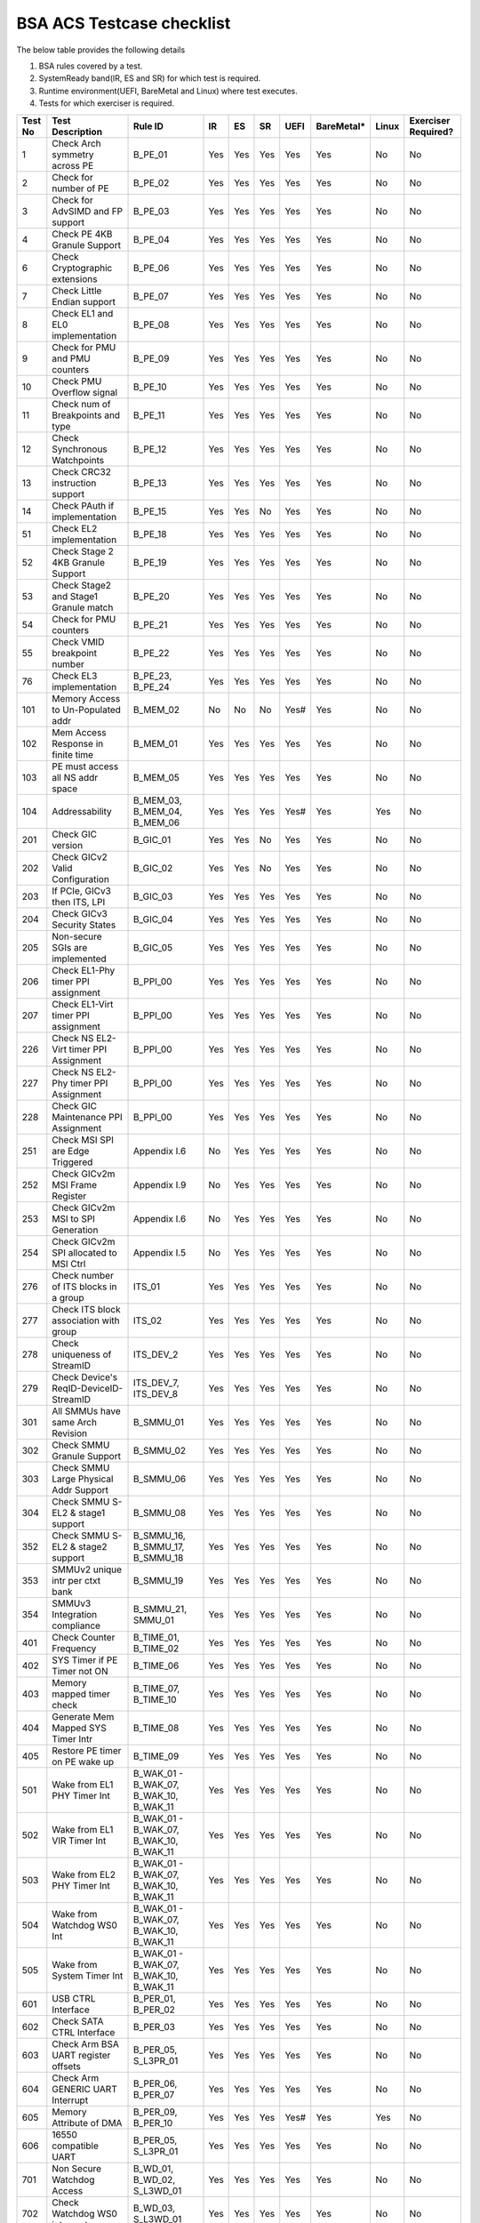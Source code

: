 ###########################
BSA ACS Testcase checklist
###########################

The below table provides the following details

#. BSA rules covered by a test.
#. SystemReady band(IR, ES and SR) for which test is required.
#. Runtime environment(UEFI, BareMetal and Linux) where test executes.
#. Tests for which exerciser is required.

+-------+--------------------------------------------+------------------------------------------------------------+-----+-----+-----+-----+----------+-----+-------------------+
|Test No|Test Description                            |Rule ID                                                     |IR   |ES   |SR   |UEFI |BareMetal*|Linux|Exerciser Required?|
+=======+============================================+============================================================+=====+=====+=====+=====+==========+=====+===================+
|1      |Check Arch symmetry across PE               |B_PE_01                                                     |Yes  |Yes  |Yes  |Yes  |Yes       |No   |No                 |
+-------+--------------------------------------------+------------------------------------------------------------+-----+-----+-----+-----+----------+-----+-------------------+
|2      |Check for number of PE                      |B_PE_02                                                     |Yes  |Yes  |Yes  |Yes  |Yes       |No   |No                 |
+-------+--------------------------------------------+------------------------------------------------------------+-----+-----+-----+-----+----------+-----+-------------------+
|3      |Check for AdvSIMD and FP support            |B_PE_03                                                     |Yes  |Yes  |Yes  |Yes  |Yes       |No   |No                 |
+-------+--------------------------------------------+------------------------------------------------------------+-----+-----+-----+-----+----------+-----+-------------------+
|4      |Check PE 4KB Granule Support                |B_PE_04                                                     |Yes  |Yes  |Yes  |Yes  |Yes       |No   |No                 |
+-------+--------------------------------------------+------------------------------------------------------------+-----+-----+-----+-----+----------+-----+-------------------+
|6      |Check Cryptographic extensions              |B_PE_06                                                     |Yes  |Yes  |Yes  |Yes  |Yes       |No   |No                 |
+-------+--------------------------------------------+------------------------------------------------------------+-----+-----+-----+-----+----------+-----+-------------------+
|7      |Check Little Endian support                 |B_PE_07                                                     |Yes  |Yes  |Yes  |Yes  |Yes       |No   |No                 |
+-------+--------------------------------------------+------------------------------------------------------------+-----+-----+-----+-----+----------+-----+-------------------+
|8      |Check EL1 and EL0 implementation            |B_PE_08                                                     |Yes  |Yes  |Yes  |Yes  |Yes       |No   |No                 |
+-------+--------------------------------------------+------------------------------------------------------------+-----+-----+-----+-----+----------+-----+-------------------+
|9      |Check for PMU and PMU counters              |B_PE_09                                                     |Yes  |Yes  |Yes  |Yes  |Yes       |No   |No                 |
+-------+--------------------------------------------+------------------------------------------------------------+-----+-----+-----+-----+----------+-----+-------------------+
|10     |Check PMU Overflow signal                   |B_PE_10                                                     |Yes  |Yes  |Yes  |Yes  |Yes       |No   |No                 |
+-------+--------------------------------------------+------------------------------------------------------------+-----+-----+-----+-----+----------+-----+-------------------+
|11     |Check num of Breakpoints and type           |B_PE_11                                                     |Yes  |Yes  |Yes  |Yes  |Yes       |No   |No                 |
+-------+--------------------------------------------+------------------------------------------------------------+-----+-----+-----+-----+----------+-----+-------------------+
|12     |Check Synchronous Watchpoints               |B_PE_12                                                     |Yes  |Yes  |Yes  |Yes  |Yes       |No   |No                 |
+-------+--------------------------------------------+------------------------------------------------------------+-----+-----+-----+-----+----------+-----+-------------------+
|13     |Check CRC32 instruction support             |B_PE_13                                                     |Yes  |Yes  |Yes  |Yes  |Yes       |No   |No                 |
+-------+--------------------------------------------+------------------------------------------------------------+-----+-----+-----+-----+----------+-----+-------------------+
|14     |Check PAuth if implementation               |B_PE_15                                                     |Yes  |Yes  |No   |Yes  |Yes       |No   |No                 |
+-------+--------------------------------------------+------------------------------------------------------------+-----+-----+-----+-----+----------+-----+-------------------+
|51     |Check EL2 implementation                    |B_PE_18                                                     |Yes  |Yes  |Yes  |Yes  |Yes       |No   |No                 |
+-------+--------------------------------------------+------------------------------------------------------------+-----+-----+-----+-----+----------+-----+-------------------+
|52     |Check Stage 2 4KB Granule Support           |B_PE_19                                                     |Yes  |Yes  |Yes  |Yes  |Yes       |No   |No                 |
+-------+--------------------------------------------+------------------------------------------------------------+-----+-----+-----+-----+----------+-----+-------------------+
|53     |Check Stage2 and Stage1 Granule match       |B_PE_20                                                     |Yes  |Yes  |Yes  |Yes  |Yes       |No   |No                 |
+-------+--------------------------------------------+------------------------------------------------------------+-----+-----+-----+-----+----------+-----+-------------------+
|54     |Check for PMU counters                      |B_PE_21                                                     |Yes  |Yes  |Yes  |Yes  |Yes       |No   |No                 |
+-------+--------------------------------------------+------------------------------------------------------------+-----+-----+-----+-----+----------+-----+-------------------+
|55     |Check VMID breakpoint number                |B_PE_22                                                     |Yes  |Yes  |Yes  |Yes  |Yes       |No   |No                 |
+-------+--------------------------------------------+------------------------------------------------------------+-----+-----+-----+-----+----------+-----+-------------------+
|76     |Check EL3 implementation                    |B_PE_23, B_PE_24                                            |Yes  |Yes  |Yes  |Yes  |Yes       |No   |No                 |
+-------+--------------------------------------------+------------------------------------------------------------+-----+-----+-----+-----+----------+-----+-------------------+
|101    |Memory Access to Un-Populated addr          |B_MEM_02                                                    |No   |No   |No   |Yes# |Yes       |No   |No                 |
+-------+--------------------------------------------+------------------------------------------------------------+-----+-----+-----+-----+----------+-----+-------------------+
|102    |Mem Access Response in finite time          |B_MEM_01                                                    |Yes  |Yes  |Yes  |Yes  |Yes       |No   |No                 |
+-------+--------------------------------------------+------------------------------------------------------------+-----+-----+-----+-----+----------+-----+-------------------+
|103    |PE must access all NS addr space            |B_MEM_05                                                    |Yes  |Yes  |Yes  |Yes  |Yes       |No   |No                 |
+-------+--------------------------------------------+------------------------------------------------------------+-----+-----+-----+-----+----------+-----+-------------------+
|104    |Addressability                              |B_MEM_03, B_MEM_04, B_MEM_06                                |Yes  |Yes  |Yes  |Yes# |Yes       |Yes  |No                 |
+-------+--------------------------------------------+------------------------------------------------------------+-----+-----+-----+-----+----------+-----+-------------------+
|201    |Check GIC version                           |B_GIC_01                                                    |Yes  |Yes  |No   |Yes  |Yes       |No   |No                 |
+-------+--------------------------------------------+------------------------------------------------------------+-----+-----+-----+-----+----------+-----+-------------------+
|202    |Check GICv2 Valid Configuration             |B_GIC_02                                                    |Yes  |Yes  |No   |Yes  |Yes       |No   |No                 |
+-------+--------------------------------------------+------------------------------------------------------------+-----+-----+-----+-----+----------+-----+-------------------+
|203    |If PCIe, GICv3 then ITS, LPI                |B_GIC_03                                                    |Yes  |Yes  |Yes  |Yes  |Yes       |No   |No                 |
+-------+--------------------------------------------+------------------------------------------------------------+-----+-----+-----+-----+----------+-----+-------------------+
|204    |Check GICv3 Security States                 |B_GIC_04                                                    |Yes  |Yes  |Yes  |Yes  |Yes       |No   |No                 |
+-------+--------------------------------------------+------------------------------------------------------------+-----+-----+-----+-----+----------+-----+-------------------+
|205    |Non-secure SGIs are implemented             |B_GIC_05                                                    |Yes  |Yes  |Yes  |Yes  |Yes       |No   |No                 |
+-------+--------------------------------------------+------------------------------------------------------------+-----+-----+-----+-----+----------+-----+-------------------+
|206    |Check EL1-Phy timer PPI assignment          |B_PPI_00                                                    |Yes  |Yes  |Yes  |Yes  |Yes       |No   |No                 |
+-------+--------------------------------------------+------------------------------------------------------------+-----+-----+-----+-----+----------+-----+-------------------+
|207    |Check EL1-Virt timer PPI assignment         |B_PPI_00                                                    |Yes  |Yes  |Yes  |Yes  |Yes       |No   |No                 |
+-------+--------------------------------------------+------------------------------------------------------------+-----+-----+-----+-----+----------+-----+-------------------+
|226    |Check NS EL2-Virt timer PPI Assignment      |B_PPI_00                                                    |Yes  |Yes  |Yes  |Yes  |Yes       |No   |No                 |
+-------+--------------------------------------------+------------------------------------------------------------+-----+-----+-----+-----+----------+-----+-------------------+
|227    |Check NS EL2-Phy timer PPI Assignment       |B_PPI_00                                                    |Yes  |Yes  |Yes  |Yes  |Yes       |No   |No                 |
+-------+--------------------------------------------+------------------------------------------------------------+-----+-----+-----+-----+----------+-----+-------------------+
|228    |Check GIC Maintenance PPI Assignment        |B_PPI_00                                                    |Yes  |Yes  |Yes  |Yes  |Yes       |No   |No                 |
+-------+--------------------------------------------+------------------------------------------------------------+-----+-----+-----+-----+----------+-----+-------------------+
|251    |Check MSI SPI are Edge Triggered            |Appendix I.6                                                |No   |Yes  |Yes  |Yes  |Yes       |No   |No                 |
+-------+--------------------------------------------+------------------------------------------------------------+-----+-----+-----+-----+----------+-----+-------------------+
|252    |Check GICv2m MSI Frame Register             |Appendix I.9                                                |No   |Yes  |Yes  |Yes  |Yes       |No   |No                 |
+-------+--------------------------------------------+------------------------------------------------------------+-----+-----+-----+-----+----------+-----+-------------------+
|253    |Check GICv2m MSI to SPI Generation          |Appendix I.6                                                |No   |Yes  |Yes  |Yes  |Yes       |No   |No                 |
+-------+--------------------------------------------+------------------------------------------------------------+-----+-----+-----+-----+----------+-----+-------------------+
|254    |Check GICv2m SPI allocated to MSI Ctrl      |Appendix I.5                                                |No   |Yes  |Yes  |Yes  |Yes       |No   |No                 |
+-------+--------------------------------------------+------------------------------------------------------------+-----+-----+-----+-----+----------+-----+-------------------+
|276    |Check number of ITS blocks in a group       |ITS_01                                                      |Yes  |Yes  |Yes  |Yes  |Yes       |No   |No                 |
+-------+--------------------------------------------+------------------------------------------------------------+-----+-----+-----+-----+----------+-----+-------------------+
|277    |Check ITS block association with group      |ITS_02                                                      |Yes  |Yes  |Yes  |Yes  |Yes       |No   |No                 |
+-------+--------------------------------------------+------------------------------------------------------------+-----+-----+-----+-----+----------+-----+-------------------+
|278    |Check uniqueness of StreamID                |ITS_DEV_2                                                   |Yes  |Yes  |Yes  |Yes  |Yes       |No   |No                 |
+-------+--------------------------------------------+------------------------------------------------------------+-----+-----+-----+-----+----------+-----+-------------------+
|279    |Check Device's ReqID-DeviceID-StreamID      |ITS_DEV_7, ITS_DEV_8                                        |Yes  |Yes  |Yes  |Yes  |Yes       |No   |No                 |
+-------+--------------------------------------------+------------------------------------------------------------+-----+-----+-----+-----+----------+-----+-------------------+
|301    |All SMMUs have same Arch Revision           |B_SMMU_01                                                   |Yes  |Yes  |Yes  |Yes  |Yes       |No   |No                 |
+-------+--------------------------------------------+------------------------------------------------------------+-----+-----+-----+-----+----------+-----+-------------------+
|302    |Check SMMU Granule Support                  |B_SMMU_02                                                   |Yes  |Yes  |Yes  |Yes  |Yes       |No   |No                 |
+-------+--------------------------------------------+------------------------------------------------------------+-----+-----+-----+-----+----------+-----+-------------------+
|303    |Check SMMU Large Physical Addr Support      |B_SMMU_06                                                   |Yes  |Yes  |Yes  |Yes  |Yes       |No   |No                 |
+-------+--------------------------------------------+------------------------------------------------------------+-----+-----+-----+-----+----------+-----+-------------------+
|304    |Check SMMU S-EL2 & stage1 support           |B_SMMU_08                                                   |Yes  |Yes  |Yes  |Yes  |Yes       |No   |No                 |
+-------+--------------------------------------------+------------------------------------------------------------+-----+-----+-----+-----+----------+-----+-------------------+
|352    |Check SMMU S-EL2 & stage2 support           |B_SMMU_16, B_SMMU_17, B_SMMU_18                             |Yes  |Yes  |Yes  |Yes  |Yes       |No   |No                 |
+-------+--------------------------------------------+------------------------------------------------------------+-----+-----+-----+-----+----------+-----+-------------------+
|353    |SMMUv2 unique intr per ctxt bank            |B_SMMU_19                                                   |Yes  |Yes  |Yes  |Yes  |Yes       |No   |No                 |
+-------+--------------------------------------------+------------------------------------------------------------+-----+-----+-----+-----+----------+-----+-------------------+
|354    |SMMUv3 Integration compliance               |B_SMMU_21, SMMU_01                                          |Yes  |Yes  |Yes  |Yes  |Yes       |No   |No                 |
+-------+--------------------------------------------+------------------------------------------------------------+-----+-----+-----+-----+----------+-----+-------------------+
|401    |Check Counter Frequency                     |B_TIME_01, B_TIME_02                                        |Yes  |Yes  |Yes  |Yes  |Yes       |No   |No                 |
+-------+--------------------------------------------+------------------------------------------------------------+-----+-----+-----+-----+----------+-----+-------------------+
|402    |SYS Timer if PE Timer not ON                |B_TIME_06                                                   |Yes  |Yes  |Yes  |Yes  |Yes       |No   |No                 |
+-------+--------------------------------------------+------------------------------------------------------------+-----+-----+-----+-----+----------+-----+-------------------+
|403    |Memory mapped timer check                   |B_TIME_07, B_TIME_10                                        |Yes  |Yes  |Yes  |Yes  |Yes       |No   |No                 |
+-------+--------------------------------------------+------------------------------------------------------------+-----+-----+-----+-----+----------+-----+-------------------+
|404    |Generate Mem Mapped SYS Timer Intr          |B_TIME_08                                                   |Yes  |Yes  |Yes  |Yes  |Yes       |No   |No                 |
+-------+--------------------------------------------+------------------------------------------------------------+-----+-----+-----+-----+----------+-----+-------------------+
|405    |Restore PE timer on PE wake up              |B_TIME_09                                                   |Yes  |Yes  |Yes  |Yes  |Yes       |No   |No                 |
+-------+--------------------------------------------+------------------------------------------------------------+-----+-----+-----+-----+----------+-----+-------------------+
|501    |Wake from EL1 PHY Timer Int                 |B_WAK_01 - B_WAK_07, B_WAK_10, B_WAK_11                     |Yes  |Yes  |Yes  |Yes  |Yes       |No   |No                 |
+-------+--------------------------------------------+------------------------------------------------------------+-----+-----+-----+-----+----------+-----+-------------------+
|502    |Wake from EL1 VIR Timer Int                 |B_WAK_01 - B_WAK_07, B_WAK_10, B_WAK_11                     |Yes  |Yes  |Yes  |Yes  |Yes       |No   |No                 |
+-------+--------------------------------------------+------------------------------------------------------------+-----+-----+-----+-----+----------+-----+-------------------+
|503    |Wake from EL2 PHY Timer Int                 |B_WAK_01 - B_WAK_07, B_WAK_10, B_WAK_11                     |Yes  |Yes  |Yes  |Yes  |Yes       |No   |No                 |
+-------+--------------------------------------------+------------------------------------------------------------+-----+-----+-----+-----+----------+-----+-------------------+
|504    |Wake from Watchdog WS0 Int                  |B_WAK_01 - B_WAK_07, B_WAK_10, B_WAK_11                     |Yes  |Yes  |Yes  |Yes  |Yes       |No   |No                 |
+-------+--------------------------------------------+------------------------------------------------------------+-----+-----+-----+-----+----------+-----+-------------------+
|505    |Wake from System Timer Int                  |B_WAK_01 - B_WAK_07, B_WAK_10, B_WAK_11                     |Yes  |Yes  |Yes  |Yes  |Yes       |No   |No                 |
+-------+--------------------------------------------+------------------------------------------------------------+-----+-----+-----+-----+----------+-----+-------------------+
|601    |USB CTRL Interface                          |B_PER_01, B_PER_02                                          |Yes  |Yes  |Yes  |Yes  |Yes       |No   |No                 |
+-------+--------------------------------------------+------------------------------------------------------------+-----+-----+-----+-----+----------+-----+-------------------+
|602    |Check SATA CTRL Interface                   |B_PER_03                                                    |Yes  |Yes  |Yes  |Yes  |Yes       |No   |No                 |
+-------+--------------------------------------------+------------------------------------------------------------+-----+-----+-----+-----+----------+-----+-------------------+
|603    |Check Arm BSA UART register offsets         |B_PER_05, S_L3PR_01                                         |Yes  |Yes  |Yes  |Yes  |Yes       |No   |No                 |
+-------+--------------------------------------------+------------------------------------------------------------+-----+-----+-----+-----+----------+-----+-------------------+
|604    |Check Arm GENERIC UART Interrupt            |B_PER_06, B_PER_07                                          |Yes  |Yes  |Yes  |Yes  |Yes       |No   |No                 |
+-------+--------------------------------------------+------------------------------------------------------------+-----+-----+-----+-----+----------+-----+-------------------+
|605    |Memory Attribute of DMA                     |B_PER_09, B_PER_10                                          |Yes  |Yes  |Yes  |Yes# |Yes       |Yes  |No                 |
+-------+--------------------------------------------+------------------------------------------------------------+-----+-----+-----+-----+----------+-----+-------------------+
|606    |16550 compatible UART                       |B_PER_05, S_L3PR_01                                         |Yes  |Yes  |Yes  |Yes  |Yes       |No   |No                 |
+-------+--------------------------------------------+------------------------------------------------------------+-----+-----+-----+-----+----------+-----+-------------------+
|701    |Non Secure Watchdog Access                  |B_WD_01, B_WD_02, S_L3WD_01                                 |Yes  |Yes  |Yes  |Yes  |Yes       |No   |No                 |
+-------+--------------------------------------------+------------------------------------------------------------+-----+-----+-----+-----+----------+-----+-------------------+
|702    |Check Watchdog WS0 interrupt                |B_WD_03, S_L3WD_01                                          |Yes  |Yes  |Yes  |Yes  |Yes       |No   |No                 |
+-------+--------------------------------------------+------------------------------------------------------------+-----+-----+-----+-----+----------+-----+-------------------+
|801    |Check ECAM Presence                         |PCI_IN_01                                                   |Yes  |Yes  |Yes  |Yes  |Yes       |No   |No                 |
+-------+--------------------------------------------+------------------------------------------------------------+-----+-----+-----+-----+----------+-----+-------------------+
|802    |PE - ECAM Region accessibility check        |PCI_IN_02                                                   |Yes  |Yes  |Yes  |Yes  |Yes       |No   |No                 |
+-------+--------------------------------------------+------------------------------------------------------------+-----+-----+-----+-----+----------+-----+-------------------+
|803    |All EP/Sw under RP in same ECAM Region      |PCI_IN_04                                                   |Yes  |Yes  |Yes  |Yes  |Yes       |No   |No                 |
+-------+--------------------------------------------+------------------------------------------------------------+-----+-----+-----+-----+----------+-----+-------------------+
|804    |Check RootPort NP Memory Access             |PCI_IN_13                                                   |No   |No   |No   |Yes# |Yes       |No   |No                 |
+-------+--------------------------------------------+------------------------------------------------------------+-----+-----+-----+-----+----------+-----+-------------------+
|805    |Check RootPort P Memory Access              |PCI_IN_13                                                   |No   |No   |No   |Yes# |Yes       |No   |No                 |
+-------+--------------------------------------------+------------------------------------------------------------+-----+-----+-----+-----+----------+-----+-------------------+
|806    |Legacy int must be SPI & lvl-sensitive      |PCI_LI_01, PCI_LI_03                                        |Yes  |Yes  |Yes  |Yes  |Yes       |No   |No                 |
+-------+--------------------------------------------+------------------------------------------------------------+-----+-----+-----+-----+----------+-----+-------------------+
|808    |Check all 1's for out of range              |PCI_IN_16                                                   |Yes  |Yes  |Yes  |Yes  |Yes       |No   |No                 |
+-------+--------------------------------------------+------------------------------------------------------------+-----+-----+-----+-----+----------+-----+-------------------+
|809    |Vendor specfic data are PCIe compliant      |PCI_IN_20                                                   |Yes  |Yes  |Yes  |Yes  |Yes       |No   |No                 |
+-------+--------------------------------------------+------------------------------------------------------------+-----+-----+-----+-----+----------+-----+-------------------+
|811    |Check RP Byte Enable Rules                  |PCI_IN_18                                                   |Yes  |Yes  |Yes  |Yes  |Yes       |No   |No                 |
+-------+--------------------------------------------+------------------------------------------------------------+-----+-----+-----+-----+----------+-----+-------------------+
|817    |Check Direct Transl P2P Support             |PCI_PP_05                                                   |Yes  |Yes  |Yes  |Yes  |Yes       |No   |No                 |
+-------+--------------------------------------------+------------------------------------------------------------+-----+-----+-----+-----+----------+-----+-------------------+
|818    |Check RP Adv Error Report                   |PCI_PP_05                                                   |Yes  |Yes  |Yes  |Yes  |Yes       |No   |No                 |
+-------+--------------------------------------------+------------------------------------------------------------+-----+-----+-----+-----+----------+-----+-------------------+
|819    |RP must suprt ACS if P2P Txn are allow      |PCI_PP_03                                                   |Yes  |Yes  |Yes  |Yes  |Yes       |No   |No                 |
+-------+--------------------------------------------+------------------------------------------------------------+-----+-----+-----+-----+----------+-----+-------------------+
|820    |Type 0/1 common config rule                 |PCI_IN_05, PCI_IN_19                                        |Yes  |Yes  |Yes  |Yes  |Yes       |No   |No                 |
+-------+--------------------------------------------+------------------------------------------------------------+-----+-----+-----+-----+----------+-----+-------------------+
|821    |Type 0 config header rules                  |B_PER_12                                                    |Yes  |Yes  |Yes  |Yes  |Yes       |No   |No                 |
+-------+--------------------------------------------+------------------------------------------------------------+-----+-----+-----+-----+----------+-----+-------------------+
|822    |Check Type 1 config header rules            |PCI_IN_05, PCI_IN_19                                        |Yes  |Yes  |Yes  |Yes  |Yes       |No   |No                 |
+-------+--------------------------------------------+------------------------------------------------------------+-----+-----+-----+-----+----------+-----+-------------------+
|824    |Device capabilities reg rule                |PCI_IN_05                                                   |Yes  |Yes  |Yes  |Yes  |Yes       |No   |No                 |
+-------+--------------------------------------------+------------------------------------------------------------+-----+-----+-----+-----+----------+-----+-------------------+
|825    |Device Control register rule                |PCI_IN_05                                                   |Yes  |Yes  |Yes  |Yes  |Yes       |No   |No                 |
+-------+--------------------------------------------+------------------------------------------------------------+-----+-----+-----+-----+----------+-----+-------------------+
|826    |Device cap 2 register rules                 |PCI_IN_05                                                   |Yes  |Yes  |Yes  |Yes  |Yes       |No   |No                 |
+-------+--------------------------------------------+------------------------------------------------------------+-----+-----+-----+-----+----------+-----+-------------------+
|830    |Check Cmd Reg memory space enable           |PCI_IN_19                                                   |Yes  |Yes  |Yes  |Yes  |Yes       |No   |No                 |
+-------+--------------------------------------------+------------------------------------------------------------+-----+-----+-----+-----+----------+-----+-------------------+
|831    |Check Type0/1 BIST Register rule            |PCI_IN_19                                                   |Yes  |Yes  |Yes  |Yes  |Yes       |No   |No                 |
+-------+--------------------------------------------+------------------------------------------------------------+-----+-----+-----+-----+----------+-----+-------------------+
|832    |Check HDR CapPtr Register rule              |PCI_IN_19                                                   |Yes  |Yes  |Yes  |Yes  |Yes       |No   |No                 |
+-------+--------------------------------------------+------------------------------------------------------------+-----+-----+-----+-----+----------+-----+-------------------+
|833    |Check Max payload size supported            |PCI_IN_05                                                   |Yes  |Yes  |Yes  |Yes  |Yes       |No   |No                 |
+-------+--------------------------------------------+------------------------------------------------------------+-----+-----+-----+-----+----------+-----+-------------------+
|835    |Check Function level reset                  |PCI_SM_02                                                   |Yes  |Yes  |Yes  |Yes  |Yes       |No   |No                 |
+-------+--------------------------------------------+------------------------------------------------------------+-----+-----+-----+-----+----------+-----+-------------------+
|836    |Check ARI forwarding enable rule            |PCI_IN_17                                                   |Yes  |Yes  |Yes  |Yes  |Yes       |No   |No                 |
+-------+--------------------------------------------+------------------------------------------------------------+-----+-----+-----+-----+----------+-----+-------------------+
|837    |Check Config Txn for RP in HB               |PCI_IN_12                                                   |Yes  |Yes  |Yes  |Yes  |Yes       |No   |No                 |
+-------+--------------------------------------------+------------------------------------------------------------+-----+-----+-----+-----+----------+-----+-------------------+
|838    |Check all RP in HB is in same ECAM          |PCI_IN_03                                                   |Yes  |Yes  |Yes  |Yes  |Yes       |No   |No                 |
+-------+--------------------------------------------+------------------------------------------------------------+-----+-----+-----+-----+----------+-----+-------------------+
|839    |Check MSI support for PCIe dev              |PCI_MSI_01                                                  |Yes  |Yes  |Yes  |Yes  |Yes       |No   |No                 |
+-------+--------------------------------------------+------------------------------------------------------------+-----+-----+-----+-----+----------+-----+-------------------+
|842    |PASID support atleast 16 bits               |PCI_PAS_1                                                   |Yes  |Yes  |Yes  |Yes  |Yes       |No   |No                 |
+-------+--------------------------------------------+------------------------------------------------------------+-----+-----+-----+-----+----------+-----+-------------------+
|861    |PCIe Unaligned access                       |PCI_MM_01, PCI_MM_02, PCI_MM_03                             |Yes  |Yes  |Yes  |Yes# |Yes       |Yes  |No                 |
+-------+--------------------------------------------+------------------------------------------------------------+-----+-----+-----+-----+----------+-----+-------------------+
|862    |No extra address translation                |PCI_MM_05, PCI_MM_06, PCI_MM_07                             |Yes  |Yes  |Yes  |Yes# |Yes       |Yes  |No                 |
+-------+--------------------------------------------+------------------------------------------------------------+-----+-----+-----+-----+----------+-----+-------------------+
|863    |PCI legacy intr SPI ID unique               |PCI_LI_02                                                   |Yes  |Yes  |Yes  |Yes# |Yes       |Yes  |No                 |
+-------+--------------------------------------------+------------------------------------------------------------+-----+-----+-----+-----+----------+-----+-------------------+
|864    |Check MSI=X vectors uniqueness              |PCI_MSI_2                                                   |Yes  |Yes  |Yes  |Yes# |Yes       |Yes  |No                 |
+-------+--------------------------------------------+------------------------------------------------------------+-----+-----+-----+-----+----------+-----+-------------------+
|901    |Check P2P ACS Functionality                 |PCI_PP_04                                                   |No   |No   |No   |Yes  |Yes       |No   |Yes                |
+-------+--------------------------------------------+------------------------------------------------------------+-----+-----+-----+-----+----------+-----+-------------------+
|902    |Check ACS Redirect Req Valid                |PCI_PP_04                                                   |No   |No   |No   |Yes  |Yes       |No   |Yes                |
+-------+--------------------------------------------+------------------------------------------------------------+-----+-----+-----+-----+----------+-----+-------------------+
|903    |Arrival order Check                         |PCI_IC_15                                                   |No   |No   |No   |Yes  |Yes       |No   |Yes                |
+-------+--------------------------------------------+------------------------------------------------------------+-----+-----+-----+-----+----------+-----+-------------------+
|904    |MSI-X triggers intr with unique ID          |PCI_MSI_2, ITS_DEV_6                                        |No   |No   |No   |Yes  |Yes       |No   |Yes                |
+-------+--------------------------------------------+------------------------------------------------------------+-----+-----+-----+-----+----------+-----+-------------------+
|905    |Generate PASID transactions                 |PCI_PAS_1, RE_SMU_4, IE_SMU_3                               |No   |No   |No   |Yes  |Yes       |No   |Yes                |
+-------+--------------------------------------------+------------------------------------------------------------+-----+-----+-----+-----+----------+-----+-------------------+
|906    |Generate PCIe legacy interrupt              |PCI_LI_02                                                   |No   |No   |No   |Yes  |Yes       |No   |Yes                |
+-------+--------------------------------------------+------------------------------------------------------------+-----+-----+-----+-----+----------+-----+-------------------+
|907    |Check PCIe I/O Coherency                    |PCI_IC_11, PCI_IC_13, PCI_IC_16, PCI_IC_17, PCI_IC_18       |No   |No   |No   |Yes  |Yes       |No   |Yes                |
+-------+--------------------------------------------+------------------------------------------------------------+-----+-----+-----+-----+----------+-----+-------------------+
|908    |Check PCIe Software Coherency               |PCI_IC_14, RE_ORD_4, IE_ORD_4                               |No   |No   |No   |Yes  |Yes       |No   |Yes                |
+-------+--------------------------------------------+------------------------------------------------------------+-----+-----+-----+-----+----------+-----+-------------------+
|910    |Check RP Sec Bus transaction are TYPE0      |PCI_IN_11                                                   |No   |No   |No   |Yes  |Yes       |No   |Yes                |
+-------+--------------------------------------------+------------------------------------------------------------+-----+-----+-----+-----+----------+-----+-------------------+
|911    |MSI to Any ITS Blk in assigned group        |ITS_03, ITS_04, ITS_06, ITS_07, ITS_08, ITS_DEV_1, ITS_DEV_5|No   |No   |No   |Yes  |Yes       |No   |Yes                |
+-------+--------------------------------------------+------------------------------------------------------------+-----+-----+-----+-----+----------+-----+-------------------+
|912    |MSI to ITS Blk outside assigned group       |ITS_05                                                      |No   |No   |No   |Yes  |Yes       |No   |Yes                |
+-------+--------------------------------------------+------------------------------------------------------------+-----+-----+-----+-----+----------+-----+-------------------+
|913    |MSI originating from different master       |ITS_DEV_4                                                   |No   |No   |No   |Yes  |Yes       |No   |Yes                |
+-------+--------------------------------------------+------------------------------------------------------------+-----+-----+-----+-----+----------+-----+-------------------+
|914    |P2P transactions must not deadlock          |PCI_PP_02                                                   |No   |No   |No   |Yes  |Yes       |No   |Yes                |
+-------+--------------------------------------------+------------------------------------------------------------+-----+-----+-----+-----+----------+-----+-------------------+
|915    |Check ARI forwarding enable rule            |PCI_IN_17                                                   |No   |No   |No   |Yes  |Yes       |No   |Yes                |
+-------+--------------------------------------------+------------------------------------------------------------+-----+-----+-----+-----+----------+-----+-------------------+
|916    |PCIe Memory access check                    |PCI_MM_01, PCI_MM_02, PCI_MM_03                             |No   |No   |No   |Yes  |Yes       |No   |Yes                |
+-------+--------------------------------------------+------------------------------------------------------------+-----+-----+-----+-----+----------+-----+-------------------+
|917    |Check BME functionality of RP               |IE_REG_3, PCI_IN_05                                         |No   |No   |No   |Yes  |Yes       |No   |Yes                |
+-------+--------------------------------------------+------------------------------------------------------------+-----+-----+-----+-----+----------+-----+-------------------+

For running tests on a bare-metal environment, integration of ACS with platform boot code is required. See `arm BSA Bare-metal User Guide <arm_bsa_architecture_compliance_bare-metal_user_guide.pdf>`_

